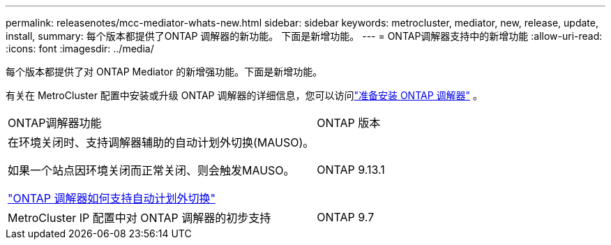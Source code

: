 ---
permalink: releasenotes/mcc-mediator-whats-new.html 
sidebar: sidebar 
keywords: metrocluster, mediator, new, release, update, install, 
summary: 每个版本都提供了ONTAP 调解器的新功能。  下面是新增功能。 
---
= ONTAP调解器支持中的新增功能
:allow-uri-read: 
:icons: font
:imagesdir: ../media/


[role="lead"]
每个版本都提供了对 ONTAP Mediator 的新增强功能。下面是新增功能。

有关在 MetroCluster 配置中安装或升级 ONTAP 调解器的详细信息，您可以访问link:https://docs.netapp.com/us-en/ontap-metrocluster/install-ip/concept_mediator_requirements.html["准备安装 ONTAP 调解器"^] 。

[cols="75,25"]
|===


| ONTAP调解器功能 | ONTAP 版本 


 a| 
在环境关闭时、支持调解器辅助的自动计划外切换(MAUSO)。

如果一个站点因环境关闭而正常关闭、则会触发MAUSO。

https://docs.netapp.com/us-en/ontap-metrocluster/install-ip/concept-ontap-mediator-supports-automatic-unplanned-switchover.html["ONTAP 调解器如何支持自动计划外切换"]
 a| 
ONTAP 9.13.1



 a| 
MetroCluster IP 配置中对 ONTAP 调解器的初步支持
 a| 
ONTAP 9.7

|===